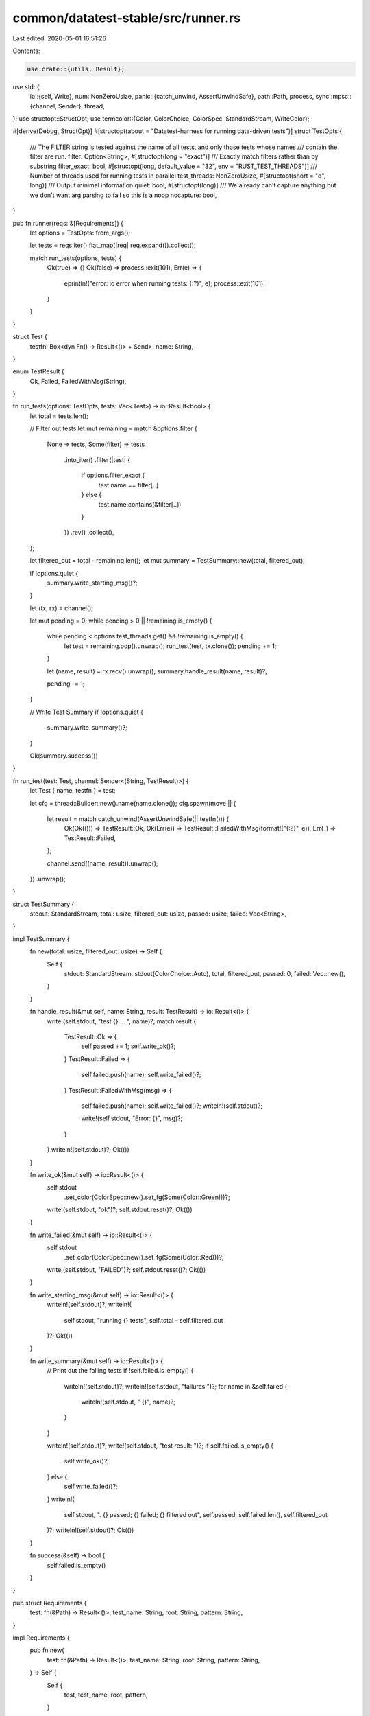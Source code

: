 common/datatest-stable/src/runner.rs
====================================

Last edited: 2020-05-01 16:51:26

Contents:

.. code-block:: rs

    use crate::{utils, Result};
use std::{
    io::{self, Write},
    num::NonZeroUsize,
    panic::{catch_unwind, AssertUnwindSafe},
    path::Path,
    process,
    sync::mpsc::{channel, Sender},
    thread,
};
use structopt::StructOpt;
use termcolor::{Color, ColorChoice, ColorSpec, StandardStream, WriteColor};

#[derive(Debug, StructOpt)]
#[structopt(about = "Datatest-harness for running data-driven tests")]
struct TestOpts {
    /// The FILTER string is tested against the name of all tests, and only those tests whose names
    /// contain the filter are run.
    filter: Option<String>,
    #[structopt(long = "exact")]
    /// Exactly match filters rather than by substring
    filter_exact: bool,
    #[structopt(long, default_value = "32", env = "RUST_TEST_THREADS")]
    /// Number of threads used for running tests in parallel
    test_threads: NonZeroUsize,
    #[structopt(short = "q", long)]
    /// Output minimal information
    quiet: bool,
    #[structopt(long)]
    /// We already can't capture anything but we don't want arg parsing to fail so this is a noop
    nocapture: bool,
}

pub fn runner(reqs: &[Requirements]) {
    let options = TestOpts::from_args();

    let tests = reqs.iter().flat_map(|req| req.expand()).collect();

    match run_tests(options, tests) {
        Ok(true) => {}
        Ok(false) => process::exit(101),
        Err(e) => {
            eprintln!("error: io error when running tests: {:?}", e);
            process::exit(101);
        }
    }
}

struct Test {
    testfn: Box<dyn Fn() -> Result<()> + Send>,
    name: String,
}

enum TestResult {
    Ok,
    Failed,
    FailedWithMsg(String),
}

fn run_tests(options: TestOpts, tests: Vec<Test>) -> io::Result<bool> {
    let total = tests.len();

    // Filter out tests
    let mut remaining = match &options.filter {
        None => tests,
        Some(filter) => tests
            .into_iter()
            .filter(|test| {
                if options.filter_exact {
                    test.name == filter[..]
                } else {
                    test.name.contains(&filter[..])
                }
            })
            .rev()
            .collect(),
    };

    let filtered_out = total - remaining.len();
    let mut summary = TestSummary::new(total, filtered_out);

    if !options.quiet {
        summary.write_starting_msg()?;
    }

    let (tx, rx) = channel();

    let mut pending = 0;
    while pending > 0 || !remaining.is_empty() {
        while pending < options.test_threads.get() && !remaining.is_empty() {
            let test = remaining.pop().unwrap();
            run_test(test, tx.clone());
            pending += 1;
        }

        let (name, result) = rx.recv().unwrap();
        summary.handle_result(name, result)?;

        pending -= 1;
    }

    // Write Test Summary
    if !options.quiet {
        summary.write_summary()?;
    }

    Ok(summary.success())
}

fn run_test(test: Test, channel: Sender<(String, TestResult)>) {
    let Test { name, testfn } = test;

    let cfg = thread::Builder::new().name(name.clone());
    cfg.spawn(move || {
        let result = match catch_unwind(AssertUnwindSafe(|| testfn())) {
            Ok(Ok(())) => TestResult::Ok,
            Ok(Err(e)) => TestResult::FailedWithMsg(format!("{:?}", e)),
            Err(_) => TestResult::Failed,
        };

        channel.send((name, result)).unwrap();
    })
    .unwrap();
}

struct TestSummary {
    stdout: StandardStream,
    total: usize,
    filtered_out: usize,
    passed: usize,
    failed: Vec<String>,
}

impl TestSummary {
    fn new(total: usize, filtered_out: usize) -> Self {
        Self {
            stdout: StandardStream::stdout(ColorChoice::Auto),
            total,
            filtered_out,
            passed: 0,
            failed: Vec::new(),
        }
    }

    fn handle_result(&mut self, name: String, result: TestResult) -> io::Result<()> {
        write!(self.stdout, "test {} ... ", name)?;
        match result {
            TestResult::Ok => {
                self.passed += 1;
                self.write_ok()?;
            }
            TestResult::Failed => {
                self.failed.push(name);
                self.write_failed()?;
            }
            TestResult::FailedWithMsg(msg) => {
                self.failed.push(name);
                self.write_failed()?;
                writeln!(self.stdout)?;

                write!(self.stdout, "Error: {}", msg)?;
            }
        }
        writeln!(self.stdout)?;
        Ok(())
    }

    fn write_ok(&mut self) -> io::Result<()> {
        self.stdout
            .set_color(ColorSpec::new().set_fg(Some(Color::Green)))?;
        write!(self.stdout, "ok")?;
        self.stdout.reset()?;
        Ok(())
    }

    fn write_failed(&mut self) -> io::Result<()> {
        self.stdout
            .set_color(ColorSpec::new().set_fg(Some(Color::Red)))?;
        write!(self.stdout, "FAILED")?;
        self.stdout.reset()?;
        Ok(())
    }

    fn write_starting_msg(&mut self) -> io::Result<()> {
        writeln!(self.stdout)?;
        writeln!(
            self.stdout,
            "running {} tests",
            self.total - self.filtered_out
        )?;
        Ok(())
    }

    fn write_summary(&mut self) -> io::Result<()> {
        // Print out the failing tests
        if !self.failed.is_empty() {
            writeln!(self.stdout)?;
            writeln!(self.stdout, "failures:")?;
            for name in &self.failed {
                writeln!(self.stdout, "    {}", name)?;
            }
        }

        writeln!(self.stdout)?;
        write!(self.stdout, "test result: ")?;
        if self.failed.is_empty() {
            self.write_ok()?;
        } else {
            self.write_failed()?;
        }
        writeln!(
            self.stdout,
            ". {} passed; {} failed; {} filtered out",
            self.passed,
            self.failed.len(),
            self.filtered_out
        )?;
        writeln!(self.stdout)?;
        Ok(())
    }

    fn success(&self) -> bool {
        self.failed.is_empty()
    }
}

pub struct Requirements {
    test: fn(&Path) -> Result<()>,
    test_name: String,
    root: String,
    pattern: String,
}

impl Requirements {
    pub fn new(
        test: fn(&Path) -> Result<()>,
        test_name: String,
        root: String,
        pattern: String,
    ) -> Self {
        Self {
            test,
            test_name,
            root,
            pattern,
        }
    }

    /// Generate standard test descriptors ([`test::TestDescAndFn`]) from the descriptor of
    /// `#[datatest::files(..)]`.
    ///
    /// Scans all files in a given directory, finds matching ones and generates a test descriptor
    /// for each of them.
    fn expand(&self) -> Vec<Test> {
        let root = Path::new(&self.root).to_path_buf();

        let re = regex::Regex::new(&self.pattern)
            .unwrap_or_else(|_| panic!("invalid regular expression: '{}'", self.pattern));

        let tests: Vec<_> = utils::iterate_directory(&root)
            .filter_map(|path| {
                let input_path = path.to_string_lossy();
                if re.is_match(&input_path) {
                    let testfn = self.test;
                    let name = utils::derive_test_name(&root, &path, &self.test_name);
                    let testfn = Box::new(move || (testfn)(&path));

                    Some(Test { testfn, name })
                } else {
                    None
                }
            })
            .collect();

        // We want to avoid silent fails due to typos in regexp!
        if tests.is_empty() {
            panic!(
                "no test cases found for test '{}'. Scanned directory: '{}' with pattern '{}'",
                self.test_name, self.root, self.pattern,
            );
        }

        tests
    }
}



